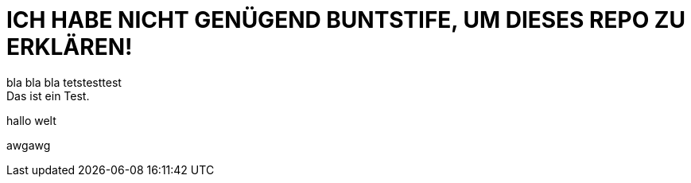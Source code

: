 # ICH HABE NICHT GENÜGEND BUNTSTIFE, UM DIESES REPO ZU ERKLÄREN!
bla bla bla tetstesttest
Das ist ein Test.
hallo welt

awgawg
